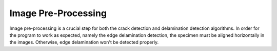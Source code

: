 Image Pre-Processing
======================

Image pre-processing is a crucial step for both the crack detection and delamination detection algorithms. In order for the program to work
as expected, namely the edge delamination detection, the specimen must be aligned horizontally in the images. Otherwise, edge delamination
won't be detected properly.


